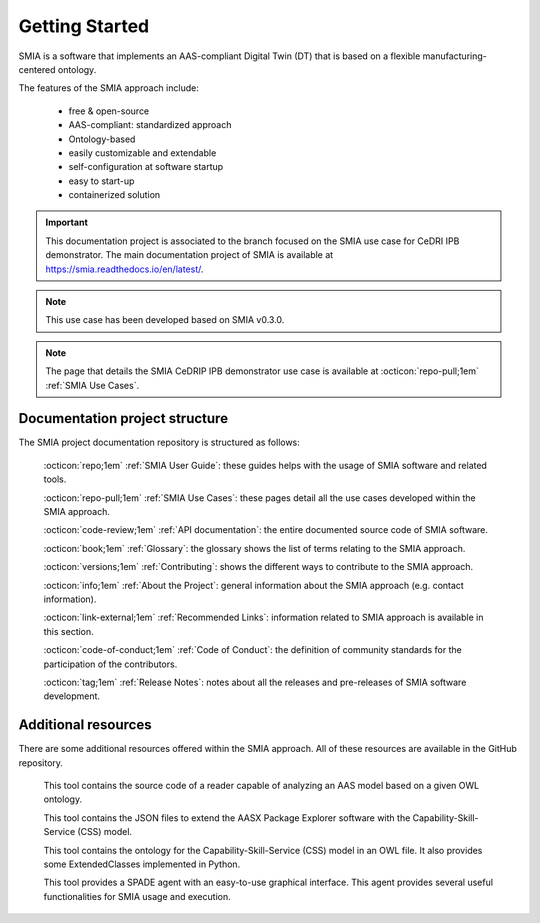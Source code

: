 Getting Started
===============

SMIA is a software that implements an AAS-compliant Digital Twin (DT) that is based on a flexible manufacturing-centered ontology.

.. image:: _static/images/SMIA_logo_positive.png
  :align: center
  :width: 400
  :alt: SMIA main logo

The features of the SMIA approach include:

    - free & open-source
    - AAS-compliant: standardized approach
    - Ontology-based
    - easily customizable and extendable
    - self-configuration at software startup
    - easy to start-up
    - containerized solution

.. important::

    This documentation project is associated to the branch focused on the SMIA use case for CeDRI IPB demonstrator. The main documentation project of SMIA is available at `<https://smia.readthedocs.io/en/latest/>`_.

.. note::

    This use case has been developed based on SMIA v0.3.0.

.. note::

    The page that details the SMIA CeDRIP IPB demonstrator use case is available at :octicon:`repo-pull;1em` :ref:`SMIA Use Cases`.

Documentation project structure
-------------------------------

The SMIA project documentation repository is structured as follows:

    :octicon:`repo;1em` :ref:`SMIA User Guide`: these guides helps with the usage of SMIA software and related tools.

    :octicon:`repo-pull;1em` :ref:`SMIA Use Cases`: these pages detail all the use cases developed within the SMIA approach.

    .. :octicon:`repo;1em` :ref:`AAS Developer Guide`: this guide helps with the development of the :term:`AAS model`, that is the basis for SMIA self-configuration.

    :octicon:`code-review;1em` :ref:`API documentation`: the entire documented source code of SMIA software.

    :octicon:`book;1em` :ref:`Glossary`: the glossary shows the list of terms relating to the SMIA approach.

    :octicon:`versions;1em` :ref:`Contributing`: shows the different ways to contribute to the SMIA approach.

    :octicon:`info;1em` :ref:`About the Project`: general information about the SMIA approach (e.g. contact information).

    :octicon:`link-external;1em` :ref:`Recommended Links`: information related to SMIA approach is available in this section.

    :octicon:`code-of-conduct;1em` :ref:`Code of Conduct`: the definition of community standards for the participation of the contributors.

    :octicon:`tag;1em` :ref:`Release Notes`: notes about all the releases and pre-releases of SMIA software development.


Additional resources
--------------------

There are some additional resources offered within the SMIA approach. All of these resources are available in the GitHub repository.

    .. button-link:: https://github.com/ekhurtado/SMIA/tree/main/additional_resources/aas_ontology_reader/
            :color: primary
            :outline:

            :octicon:`mark-github;1em` AAS ontology reader

    This tool contains the source code of a reader capable of analyzing an AAS model based on a given OWL ontology.

    .. button-link:: https://github.com/ekhurtado/SMIA/tree/main/additional_resources/aasx_package_explorer_resources/
            :color: primary
            :outline:

            :octicon:`mark-github;1em` AASX Package Explorer Resources

    This tool contains the JSON files to extend the AASX Package Explorer software with the Capability-Skill-Service (CSS) model.

    .. button-link:: https://github.com/ekhurtado/SMIA/tree/main/additional_resources/css_smia_ontology/
            :color: primary
            :outline:

            :octicon:`mark-github;1em` CSS-SMIA ontology model

    This tool contains the ontology for the Capability-Skill-Service (CSS) model in an OWL file. It also provides some ExtendedClasses implemented in Python.

    .. button-link:: https://github.com/ekhurtado/SMIA/tree/main/additional_resources/gui_agent/
            :color: primary
            :outline:

            :octicon:`mark-github;1em` GUI Agent

    This tool provides a SPADE agent with an easy-to-use graphical interface. This agent provides several useful functionalities for SMIA usage and execution.







.. TODO hay que pensar como hacer esta pagina

.. TODO Pensar si añadir aqui las guias

.. Getting started pages examples

.. `<https://faaast-service.readthedocs.io/en/latest/basics/getting-started.html>`_

.. `<https://ranchermanager.docs.rancher.com/getting-started/overview>`_

.. `<https://kubernetes.io/docs/setup/>`_
